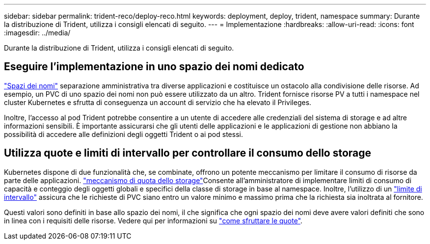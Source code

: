 ---
sidebar: sidebar 
permalink: trident-reco/deploy-reco.html 
keywords: deployment, deploy, trident, namespace 
summary: Durante la distribuzione di Trident, utilizza i consigli elencati di seguito. 
---
= Implementazione
:hardbreaks:
:allow-uri-read: 
:icons: font
:imagesdir: ../media/


[role="lead"]
Durante la distribuzione di Trident, utilizza i consigli elencati di seguito.



== Eseguire l'implementazione in uno spazio dei nomi dedicato

https://kubernetes.io/docs/concepts/overview/working-with-objects/namespaces/["Spazi dei nomi"^] separazione amministrativa tra diverse applicazioni e costituisce un ostacolo alla condivisione delle risorse. Ad esempio, un PVC di uno spazio dei nomi non può essere utilizzato da un altro. Trident fornisce risorse PV a tutti i namespace nel cluster Kubernetes e sfrutta di conseguenza un account di servizio che ha elevato il Privileges.

Inoltre, l'accesso al pod Trident potrebbe consentire a un utente di accedere alle credenziali del sistema di storage e ad altre informazioni sensibili. È importante assicurarsi che gli utenti delle applicazioni e le applicazioni di gestione non abbiano la possibilità di accedere alle definizioni degli oggetti Trident o ai pod stessi.



== Utilizza quote e limiti di intervallo per controllare il consumo dello storage

Kubernetes dispone di due funzionalità che, se combinate, offrono un potente meccanismo per limitare il consumo di risorse da parte delle applicazioni.  https://kubernetes.io/docs/concepts/policy/resource-quotas/#storage-resource-quota["meccanismo di quota dello storage"^]Consente all'amministratore di implementare limiti di consumo di capacità e conteggio degli oggetti globali e specifici della classe di storage in base al namespace. Inoltre, l'utilizzo di un https://kubernetes.io/docs/tasks/administer-cluster/limit-storage-consumption/#limitrange-to-limit-requests-for-storage["limite di intervallo"^] assicura che le richieste di PVC siano entro un valore minimo e massimo prima che la richiesta sia inoltrata al fornitore.

Questi valori sono definiti in base allo spazio dei nomi, il che significa che ogni spazio dei nomi deve avere valori definiti che sono in linea con i requisiti delle risorse. Vedere qui per informazioni su https://netapp.io/2017/06/09/self-provisioning-storage-kubernetes-without-worry["come sfruttare le quote"^].
